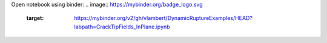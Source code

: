 Open notebook using binder:
.. image:: https://mybinder.org/badge_logo.svg
 :target: https://mybinder.org/v2/gh/vlambert/DynamicRuptureExamples/HEAD?labpath=CrackTipFields_InPlane.ipynb

